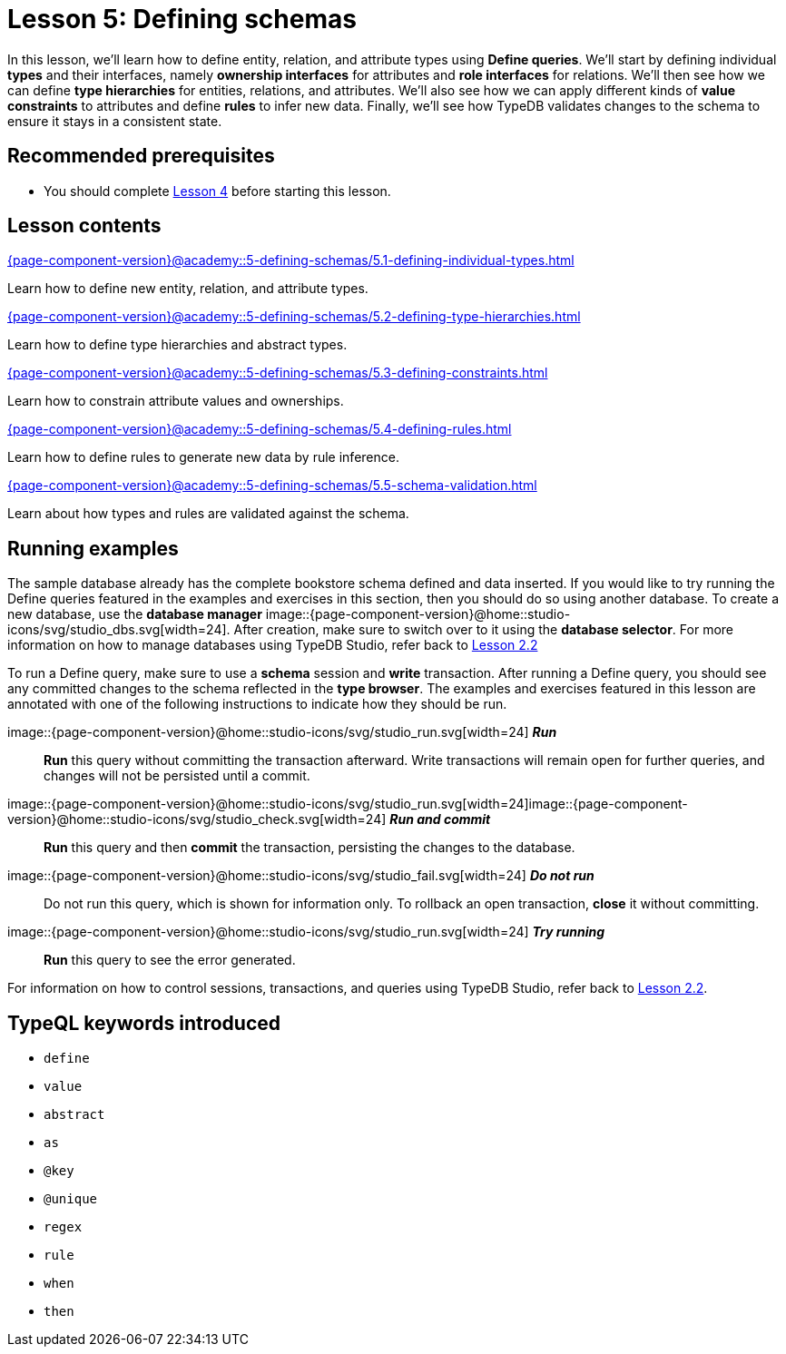 = Lesson 5: Defining schemas
:page-aliases: {page-component-version}@academy::5-defining-schemas/overview.adoc
:page-preamble-card: 1

In this lesson, we'll learn how to define entity, relation, and attribute types using *Define queries*. We'll start by defining individual *types* and their interfaces, namely *ownership interfaces* for attributes and *role interfaces* for relations. We'll then see how we can define *type hierarchies* for entities, relations, and attributes. We'll also see how we can apply different kinds of *value constraints* to attributes and define *rules* to infer new data. Finally, we'll see how TypeDB validates changes to the schema to ensure it stays in a consistent state.

== Recommended prerequisites

* You should complete xref:{page-component-version}@academy::4-writing-data/index.adoc[Lesson 4] before starting this lesson.

== Lesson contents

[cols-2]
--
.xref:{page-component-version}@academy::5-defining-schemas/5.1-defining-individual-types.adoc[]
[.clickable]
****
Learn how to define new entity, relation, and attribute types.
****

.xref:{page-component-version}@academy::5-defining-schemas/5.2-defining-type-hierarchies.adoc[]
[.clickable]
****
Learn how to define type hierarchies and abstract types.
****

.xref:{page-component-version}@academy::5-defining-schemas/5.3-defining-constraints.adoc[]
[.clickable]
****
Learn how to constrain attribute values and ownerships.
****

.xref:{page-component-version}@academy::5-defining-schemas/5.4-defining-rules.adoc[]
[.clickable]
****
Learn how to define rules to generate new data by rule inference.
****

.xref:{page-component-version}@academy::5-defining-schemas/5.5-schema-validation.adoc[]
[.clickable]
****
Learn about how types and rules are validated against the schema.
****
--

== Running examples

The sample database already has the complete bookstore schema defined and data inserted. If you would like to try running the Define queries featured in the examples and exercises in this section, then you should do so using another database. To create a new database, use the *database manager* image::{page-component-version}@home::studio-icons/svg/studio_dbs.svg[width=24]. After creation, make sure to switch over to it using the *database selector*. For more information on how to manage databases using TypeDB Studio, refer back to xref:{page-component-version}@academy::2-environment-setup/2.2-using-typedb-studio.adoc[Lesson 2.2]

To run a Define query, make sure to use a *schema* session and *write* transaction. After running a Define query, you should see any committed changes to the schema reflected in the *type browser*. The examples and exercises featured in this lesson are annotated with one of the following instructions to indicate how they should be run.

image::{page-component-version}@home::studio-icons/svg/studio_run.svg[width=24] *_Run_*:: *Run* this query without committing the transaction afterward. Write transactions will remain open for further queries, and changes will not be persisted until a commit.
image::{page-component-version}@home::studio-icons/svg/studio_run.svg[width=24]image::{page-component-version}@home::studio-icons/svg/studio_check.svg[width=24] *_Run and commit_*:: *Run* this query and then *commit* the transaction, persisting the changes to the database.
image::{page-component-version}@home::studio-icons/svg/studio_fail.svg[width=24] *_Do not run_*:: Do not run this query, which is shown for information only. To rollback an open transaction, *close* it without committing.
image::{page-component-version}@home::studio-icons/svg/studio_run.svg[width=24] *_Try running_*:: *Run* this query to see the error generated.

For information on how to control sessions, transactions, and queries using TypeDB Studio, refer back to xref:{page-component-version}@academy::2-environment-setup/2.2-using-typedb-studio.adoc[Lesson 2.2].

== TypeQL keywords introduced

* `define`
* `value`
* `abstract`
* `as`
* `@key`
* `@unique`
* `regex`
* `rule`
* `when`
* `then`
